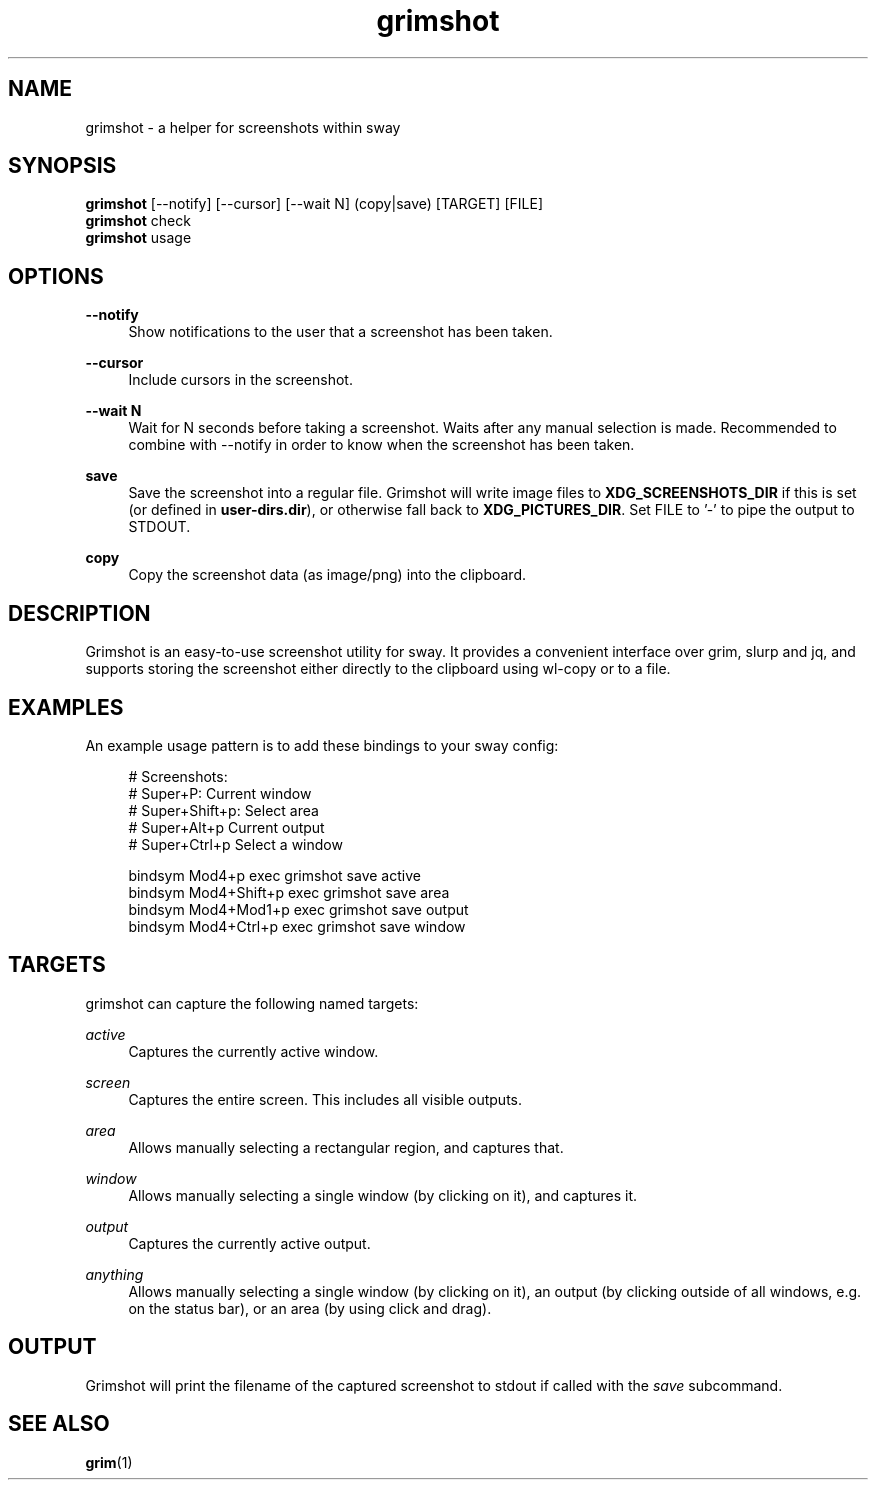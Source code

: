 .\" Generated by scdoc 1.11.2
.\" Complete documentation for this program is not available as a GNU info page
.ie \n(.g .ds Aq \(aq
.el       .ds Aq '
.nh
.ad l
.\" Begin generated content:
.TH "grimshot" "1" "2023-08-24"
.P
.SH NAME
.P
grimshot - a helper for screenshots within sway
.P
.SH SYNOPSIS
.P
\fBgrimshot\fR [--notify] [--cursor] [--wait N] (copy|save) [TARGET] [FILE]
.br
\fBgrimshot\fR check
.br
\fBgrimshot\fR usage
.P
.SH OPTIONS
.P
\fB--notify\fR
.RS 4
Show notifications to the user that a screenshot has been taken.\&
.P
.RE
\fB--cursor\fR
.RS 4
Include cursors in the screenshot.\&
.P
.RE
\fB--wait N\fR
.RS 4
Wait for N seconds before taking a screenshot.\& Waits after any
manual selection is made.\& Recommended to combine with --notify in
order to know when the screenshot has been taken.\&
.P
.RE
\fBsave\fR
.RS 4
Save the screenshot into a regular file.\& Grimshot will write image
files to \fBXDG_SCREENSHOTS_DIR\fR if this is set (or defined
in \fBuser-dirs.\&dir\fR), or otherwise fall back to \fBXDG_PICTURES_DIR\fR.\&
Set FILE to '\&-'\& to pipe the output to STDOUT.\&
.P
.RE
\fBcopy\fR
.RS 4
Copy the screenshot data (as image/png) into the clipboard.\&
.P
.RE
.SH DESCRIPTION
.P
Grimshot is an easy-to-use screenshot utility for sway.\& It provides a
convenient interface over grim, slurp and jq, and supports storing the
screenshot either directly to the clipboard using wl-copy or to a file.\&
.P
.SH EXAMPLES
.P
An example usage pattern is to add these bindings to your sway config:
.P
.nf
.RS 4
# Screenshots:
# Super+P: Current window
# Super+Shift+p: Select area
# Super+Alt+p Current output
# Super+Ctrl+p Select a window

bindsym Mod4+p       exec grimshot save active
bindsym Mod4+Shift+p exec grimshot save area
bindsym Mod4+Mod1+p  exec grimshot save output
bindsym Mod4+Ctrl+p  exec grimshot save window
.fi
.RE
.P
.SH TARGETS
.P
grimshot can capture the following named targets:
.P
\fIactive\fR
.RS 4
Captures the currently active window.\&
.P
.RE
\fIscreen\fR
.RS 4
Captures the entire screen.\& This includes all visible outputs.\&
.P
.RE
\fIarea\fR
.RS 4
Allows manually selecting a rectangular region, and captures that.\&
.P
.RE
\fIwindow\fR
.RS 4
Allows manually selecting a single window (by clicking on it), and
captures it.\&
.P
.RE
\fIoutput\fR
.RS 4
Captures the currently active output.\&
.P
.RE
\fIanything\fR
.RS 4
Allows manually selecting a single window (by clicking on it), an output (by
clicking outside of all windows, e.\&g.\& on the status bar), or an area (by
using click and drag).\&
.P
.RE
.SH OUTPUT
.P
Grimshot will print the filename of the captured screenshot to stdout if called
with the \fIsave\fR subcommand.\&
.P
.SH SEE ALSO
.P
\fBgrim\fR(1)
